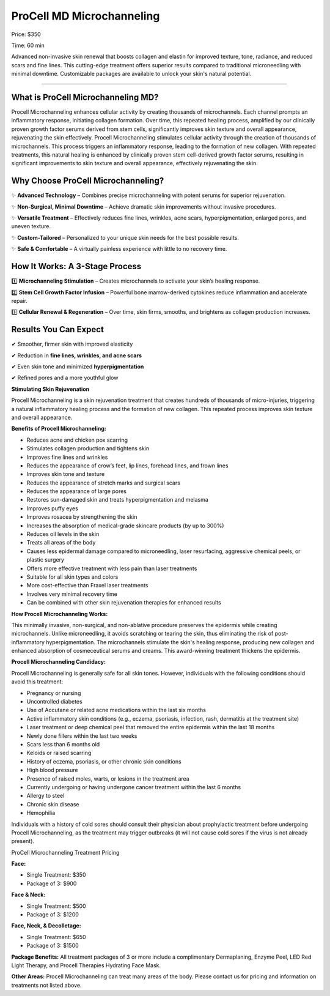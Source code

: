 .. modified_time: 2025-05-27T01:30:47.083Z

.. _h.95acgmvw4brx:

ProCell MD Microchanneling
==========================

|image1|

Price: $350

Time: 60 min

Advanced non-invasive skin renewal that boosts collagen and elastin for
improved texture, tone, radiance, and reduced scars and fine lines. This
cutting-edge treatment offers superior results compared to traditional
microneedling with minimal downtime. Customizable packages are available
to unlock your skin's natural potential.

--------------

.. _h.rzme086qm95k:

What is ProCell Microchanneling MD?
-----------------------------------

Procell Microchanneling enhances cellular activity by creating thousands
of microchannels. Each channel prompts an inflammatory response,
initiating collagen formation. Over time, this repeated healing process,
amplified by our clinically proven growth factor serums derived from
stem cells, significantly improves skin texture and overall appearance,
rejuvenating the skin effectively. Procell Microchanneling stimulates
cellular activity through the creation of thousands of
microchannels. This process triggers an inflammatory response, leading
to the formation of new collagen. With repeated treatments, this natural
healing is enhanced by clinically proven stem cell-derived growth factor
serums, resulting in significant improvements to skin texture and
overall appearance, effectively rejuvenating the skin.

|image2|

.. _h.vo6iood087d0:

Why Choose ProCell Microchanneling?
-----------------------------------

✨ **Advanced Technology** – Combines precise microchanneling with
potent serums for superior rejuvenation.

✨ **Non-Surgical, Minimal Downtime** – Achieve dramatic skin
improvements without invasive procedures.

✨ **Versatile Treatment** – Effectively reduces fine lines, wrinkles,
acne scars, hyperpigmentation, enlarged pores, and uneven texture.

✨ **Custom-Tailored** – Personalized to your unique skin needs for the
best possible results.

✨ **Safe & Comfortable** – A virtually painless experience with little
to no recovery time.

|image3|

.. _h.xmcx1qmo71dy:

How It Works: A 3-Stage Process
-------------------------------

1️⃣ **Microchanneling Stimulation** – Creates microchannels to activate
your skin’s healing response.

2️⃣ **Stem Cell Growth Factor Infusion** – Powerful bone marrow-derived
cytokines reduce inflammation and accelerate repair.

3️⃣ **Cellular Renewal & Regeneration** – Over time, skin firms, smooths,
and brightens as collagen production increases.

.. _h.3t72a7o3fdni:

Results You Can Expect
----------------------

✔ Smoother, firmer skin with improved elasticity

✔ Reduction in **fine lines, wrinkles, and acne scars**

✔ Even skin tone and minimized **hyperpigmentation**

✔ Refined pores and a more youthful glow

**Stimulating Skin Rejuvenation**

Procell Microchanneling is a skin rejuvenation treatment that creates
hundreds of thousands of micro-injuries, triggering a natural
inflammatory healing process and the formation of new collagen. This
repeated process improves skin texture and overall appearance.

|image4|

**Benefits of Procell Microchanneling:**

-  Reduces acne and chicken pox scarring
-  Stimulates collagen production and tightens skin
-  Improves fine lines and wrinkles
-  Reduces the appearance of crow’s feet, lip lines, forehead lines, and
   frown lines
-  Improves skin tone and texture
-  Reduces the appearance of stretch marks and surgical scars
-  Reduces the appearance of large pores
-  Restores sun-damaged skin and treats hyperpigmentation and melasma
-  Improves puffy eyes
-  Improves rosacea by strengthening the skin
-  Increases the absorption of medical-grade skincare products (by up to
   300%)
-  Reduces oil levels in the skin
-  Treats all areas of the body
-  Causes less epidermal damage compared to microneedling, laser
   resurfacing, aggressive chemical peels, or plastic surgery
-  Offers more effective treatment with less pain than laser treatments
-  Suitable for all skin types and colors
-  More cost-effective than Fraxel laser treatments
-  Involves very minimal recovery time
-  Can be combined with other skin rejuvenation therapies for enhanced
   results

**How Procell Microchanneling Works:**

This minimally invasive, non-surgical, and non-ablative procedure
preserves the epidermis while creating microchannels. Unlike
microneedling, it avoids scratching or tearing the skin, thus
eliminating the risk of post-inflammatory hyperpigmentation. The
microchannels stimulate the skin's healing response, producing new
collagen and enhanced absorption of cosmeceutical serums and
creams. This award-winning treatment thickens the epidermis.

|image5|

**Procell Microchanneling Candidacy:**

Procell Microchanneling is generally safe for all skin tones. However,
individuals with the following conditions should avoid this treatment:

-  Pregnancy or nursing
-  Uncontrolled diabetes
-  Use of Accutane or related acne medications within the last six
   months
-  Active inflammatory skin conditions (e.g., eczema, psoriasis,
   infection, rash, dermatitis at the treatment site)
-  Laser treatment or deep chemical peel that removed the entire
   epidermis within the last 18 months
-  Newly done fillers within the last two weeks
-  Scars less than 6 months old
-  Keloids or raised scarring
-  History of eczema, psoriasis, or other chronic skin conditions
-  High blood pressure
-  Presence of raised moles, warts, or lesions in the treatment area
-  Currently undergoing or having undergone cancer treatment within the
   last 6 months
-  Allergy to steel
-  Chronic skin disease
-  Hemophilia

Individuals with a history of cold sores should consult their physician
about prophylactic treatment before undergoing Procell Microchanneling,
as the treatment may trigger outbreaks (it will not cause cold sores if
the virus is not already present).

ProCell Microchanneling Treatment Pricing

**Face:**

-  Single Treatment: $350
-  Package of 3: $900

**Face & Neck:**

-  Single Treatment: $500
-  Package of 3: $1200

**Face, Neck, & Decolletage:**

-  Single Treatment: $650
-  Package of 3: $1500

**Package Benefits:** All treatment packages of 3 or more include a
complimentary Dermaplaning, Enzyme Peel, LED Red Light Therapy, and
Procell Therapies Hydrating Face Mask.

**Other Areas:** Procell Microchanneling can treat many areas of the
body. Please contact us for pricing and information on treatments not
listed above.

.. |image1| image:: images/1.01-1.png
.. |image2| image:: images/1.01-2.jpg
.. |image3| image:: images/1.01-3.png
.. |image4| image:: images/1.01-4.png
.. |image5| image:: images/1.01-5.png
